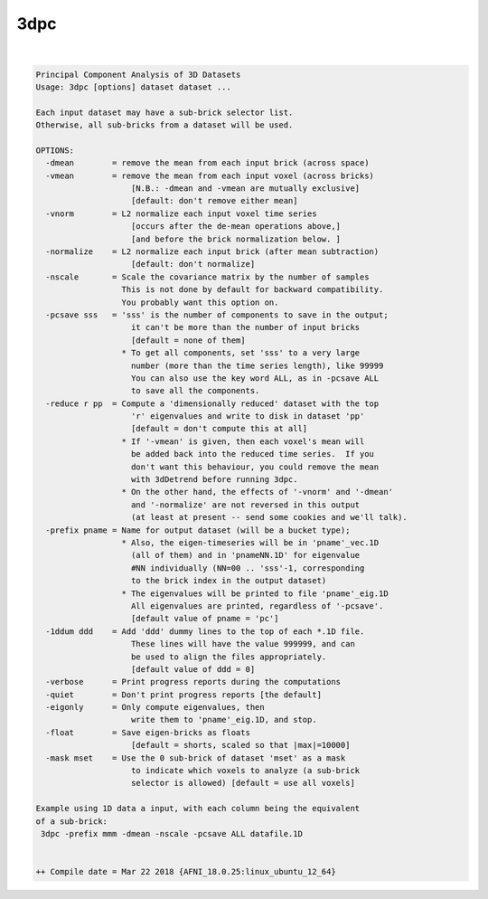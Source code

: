 .. _ahelp_3dpc:

****
3dpc
****

.. contents:: 
    :depth: 4 

| 

.. code-block:: none

    Principal Component Analysis of 3D Datasets
    Usage: 3dpc [options] dataset dataset ...
    
    Each input dataset may have a sub-brick selector list.
    Otherwise, all sub-bricks from a dataset will be used.
    
    OPTIONS:
      -dmean        = remove the mean from each input brick (across space)
      -vmean        = remove the mean from each input voxel (across bricks)
                        [N.B.: -dmean and -vmean are mutually exclusive]
                        [default: don't remove either mean]
      -vnorm        = L2 normalize each input voxel time series
                        [occurs after the de-mean operations above,]
                        [and before the brick normalization below. ]
      -normalize    = L2 normalize each input brick (after mean subtraction)
                        [default: don't normalize]
      -nscale       = Scale the covariance matrix by the number of samples
                      This is not done by default for backward compatibility.
                      You probably want this option on. 
      -pcsave sss   = 'sss' is the number of components to save in the output;
                        it can't be more than the number of input bricks
                        [default = none of them]
                      * To get all components, set 'sss' to a very large
                        number (more than the time series length), like 99999
                        You can also use the key word ALL, as in -pcsave ALL
                        to save all the components.
      -reduce r pp  = Compute a 'dimensionally reduced' dataset with the top
                        'r' eigenvalues and write to disk in dataset 'pp'
                        [default = don't compute this at all]
                      * If '-vmean' is given, then each voxel's mean will
                        be added back into the reduced time series.  If you
                        don't want this behaviour, you could remove the mean
                        with 3dDetrend before running 3dpc.
                      * On the other hand, the effects of '-vnorm' and '-dmean'
                        and '-normalize' are not reversed in this output
                        (at least at present -- send some cookies and we'll talk).
      -prefix pname = Name for output dataset (will be a bucket type);
                      * Also, the eigen-timeseries will be in 'pname'_vec.1D
                        (all of them) and in 'pnameNN.1D' for eigenvalue
                        #NN individually (NN=00 .. 'sss'-1, corresponding
                        to the brick index in the output dataset)
                      * The eigenvalues will be printed to file 'pname'_eig.1D
                        All eigenvalues are printed, regardless of '-pcsave'.
                        [default value of pname = 'pc']
      -1ddum ddd    = Add 'ddd' dummy lines to the top of each *.1D file.
                        These lines will have the value 999999, and can
                        be used to align the files appropriately.
                        [default value of ddd = 0]
      -verbose      = Print progress reports during the computations
      -quiet        = Don't print progress reports [the default]
      -eigonly      = Only compute eigenvalues, then
                        write them to 'pname'_eig.1D, and stop.
      -float        = Save eigen-bricks as floats
                        [default = shorts, scaled so that |max|=10000]
      -mask mset    = Use the 0 sub-brick of dataset 'mset' as a mask
                        to indicate which voxels to analyze (a sub-brick
                        selector is allowed) [default = use all voxels]
    
    Example using 1D data a input, with each column being the equivalent
    of a sub-brick:
     3dpc -prefix mmm -dmean -nscale -pcsave ALL datafile.1D
    
    
    ++ Compile date = Mar 22 2018 {AFNI_18.0.25:linux_ubuntu_12_64}

